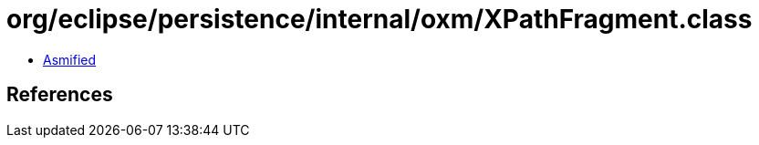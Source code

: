 = org/eclipse/persistence/internal/oxm/XPathFragment.class

 - link:XPathFragment-asmified.java[Asmified]

== References

